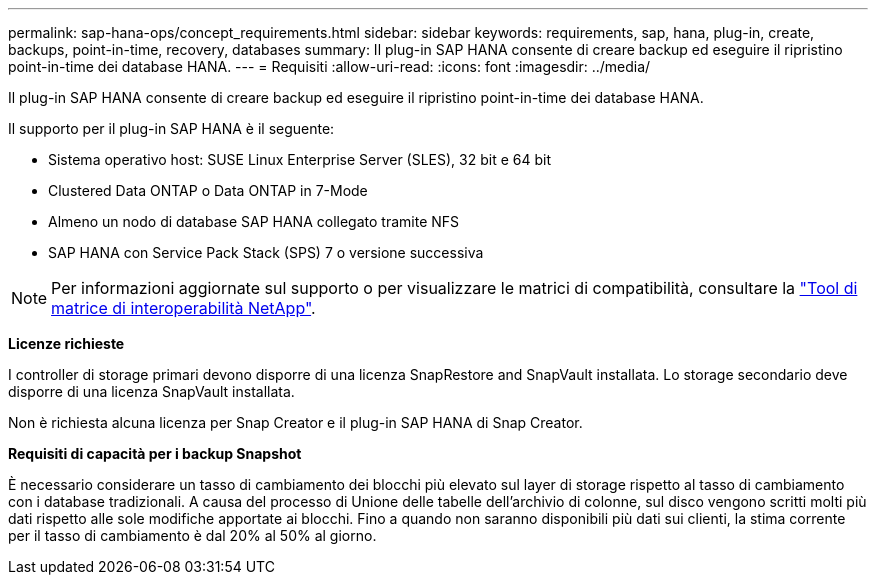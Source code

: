 ---
permalink: sap-hana-ops/concept_requirements.html 
sidebar: sidebar 
keywords: requirements, sap, hana, plug-in, create, backups, point-in-time, recovery, databases 
summary: Il plug-in SAP HANA consente di creare backup ed eseguire il ripristino point-in-time dei database HANA. 
---
= Requisiti
:allow-uri-read: 
:icons: font
:imagesdir: ../media/


[role="lead"]
Il plug-in SAP HANA consente di creare backup ed eseguire il ripristino point-in-time dei database HANA.

Il supporto per il plug-in SAP HANA è il seguente:

* Sistema operativo host: SUSE Linux Enterprise Server (SLES), 32 bit e 64 bit
* Clustered Data ONTAP o Data ONTAP in 7-Mode
* Almeno un nodo di database SAP HANA collegato tramite NFS
* SAP HANA con Service Pack Stack (SPS) 7 o versione successiva



NOTE: Per informazioni aggiornate sul supporto o per visualizzare le matrici di compatibilità, consultare la http://mysupport.netapp.com/matrix["Tool di matrice di interoperabilità NetApp"].

*Licenze richieste*

I controller di storage primari devono disporre di una licenza SnapRestore and SnapVault installata. Lo storage secondario deve disporre di una licenza SnapVault installata.

Non è richiesta alcuna licenza per Snap Creator e il plug-in SAP HANA di Snap Creator.

*Requisiti di capacità per i backup Snapshot*

È necessario considerare un tasso di cambiamento dei blocchi più elevato sul layer di storage rispetto al tasso di cambiamento con i database tradizionali. A causa del processo di Unione delle tabelle dell'archivio di colonne, sul disco vengono scritti molti più dati rispetto alle sole modifiche apportate ai blocchi. Fino a quando non saranno disponibili più dati sui clienti, la stima corrente per il tasso di cambiamento è dal 20% al 50% al giorno.

